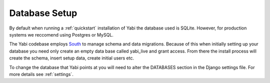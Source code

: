 Database Setup
==============

By default when running a :ref:`quickstart` installation of Yabi the database used is SQLite.
However, for production systems we reccomend using Postgres or MySQL.

The Yabi codebase employs `South <http://south.aeracode.org/>`_ to manage schema and data migrations. Because of this when initially setting
up your database you need only create an empty data base called yabi_live and grant access.
From there the install process will create the schema, insert setup data, create 
initial users etc.

To change the database that Yabi points at you will need to alter the DATABASES section
in the Django settings file. For more details see :ref:`settings`.